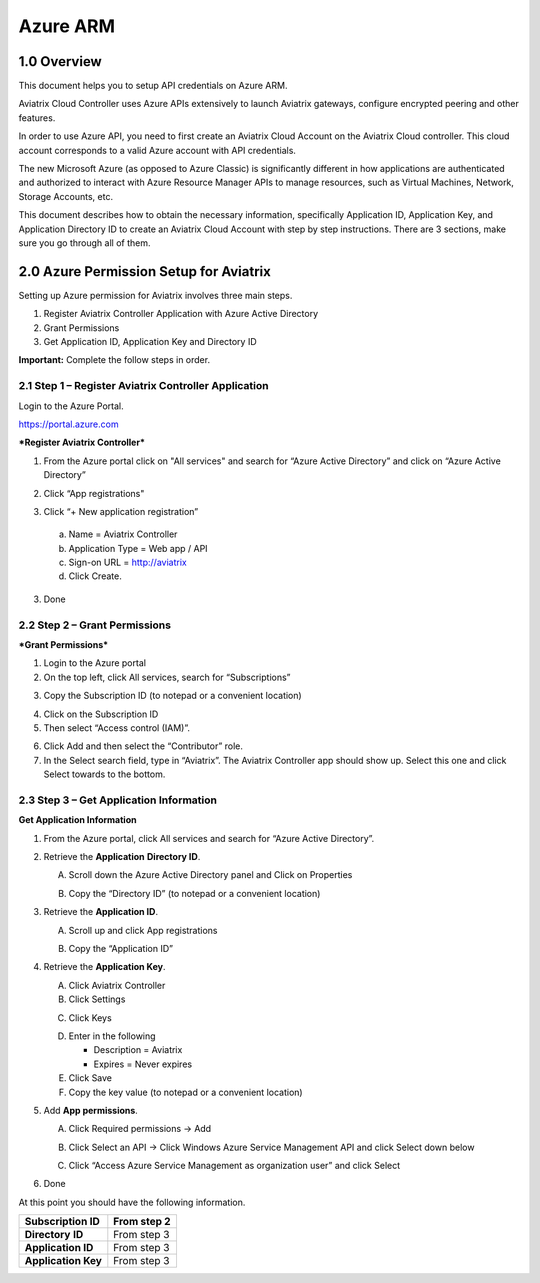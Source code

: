 .. meta::
   :description: Aviatrix Cloud Account for Azure
   :keywords: Aviatrix account, Azure, Aviatrix Azure account credential, API credential

===========================================================
Azure ARM
===========================================================

1.0 Overview
=============

This document helps you to setup API credentials on Azure ARM. 
 
Aviatrix Cloud Controller uses Azure APIs extensively to launch Aviatrix
gateways, configure encrypted peering and other features.

In order to use Azure API, you need to first create an Aviatrix Cloud
Account on the Aviatrix Cloud controller. This cloud account corresponds
to a valid Azure account with API credentials.

The new Microsoft Azure (as opposed to Azure Classic) is significantly
different in how applications are authenticated and authorized to
interact with Azure Resource Manager APIs to manage resources, such as
Virtual Machines, Network, Storage Accounts, etc.

This document describes how to obtain the necessary information,
specifically Application ID, Application Key, and
Application Directory ID to create an Aviatrix Cloud Account with step by
step instructions. There are 3 sections, make sure you go through all of
them.

2.0 Azure Permission Setup for Aviatrix
========================================

Setting up Azure permission for Aviatrix involves three main steps.

1. Register Aviatrix Controller Application with Azure Active Directory

2. Grant Permissions

3. Get Application ID, Application Key and Directory
   ID

**Important:** Complete the follow steps in order.

2.1  Step 1 – Register Aviatrix Controller Application
-------------------------------------------------------

Login to the Azure Portal.

https://portal.azure.com

***Register Aviatrix Controller***

1. From the Azure portal click on "All services" and search for “Azure Active Directory” and click on “Azure Active Directory”

|Image01|

2. Click “App registrations"

|Image03|

3. Click “+ New application registration”

|Image04|

   a. Name = Aviatrix Controller

   b. Application Type = Web app / API

   c. Sign-on URL = http://aviatrix

   d. Click Create.

3. Done

2.2 Step 2 – Grant Permissions
-------------------------------


***Grant Permissions***

1. Login to the Azure portal

2. On the top left, click All services, search for “Subscriptions”

|Image11|

3. Copy the Subscription ID (to notepad or a convenient location)

|Image12|

4. Click on the Subscription ID

5. Then select “Access control (IAM)”.

|Image13|


6. Click Add and then select the “Contributor” role.


7. In the Select search field, type in “Aviatrix”. The Aviatrix Controller
   app should show up. Select this one and click Select towards to the
   bottom.

2.3 Step 3 – Get Application Information
-----------------------------------------

**Get Application Information**

1. From the Azure portal, click All services and search for “Azure Active Directory”.

   |Image01|

2. Retrieve the **Application** **Directory ID**.

   A. Scroll down the Azure Active Directory panel and Click on Properties

   |Image02|

   B. Copy the “Directory ID” (to notepad or a convenient location)

3. Retrieve the **Application ID**.

   A. Scroll up and click App registrations

   |Image05|

   B. Copy the “Application ID”

4. Retrieve the **Application Key**.

   A. Click Aviatrix Controller

   B. Click Settings

   |Image06|

   C. Click Keys

   |Image07|

   D. Enter in the following

      * Description = Aviatrix

      * Expires = Never expires

   E. Click Save

   F. Copy the key value (to notepad or a convenient location)

5. Add **App permissions**.

   A. Click Required permissions -> Add

   |Image08|

   B. Click Select an API -> Click Windows Azure Service Management API and click Select down below

   |Image09|

   C. Click “Access Azure Service Management as organization user” and click Select

   |Image10|

6. Done

At this point you should have the following information.

+-----------------------------------+---------------+
| **Subscription ID**               | From step 2   |
+===================================+===============+
| **Directory** **ID**              | From step 3   |
+-----------------------------------+---------------+
| **Application ID**                | From step 3   |
+-----------------------------------+---------------+
| **Application Key**               | From step 3   |
+-----------------------------------+---------------+


.. |image01| image:: AviatrixAccountForAzure_media/az-ad-01.PNG
   :width: 5.20313in
   :height: 1.50209in
.. |image02| image:: AviatrixAccountForAzure_media/az-ad-directory-id-02.PNG
   :width: 5.65600in
   :height: 2.39763in
.. |image03| image:: AviatrixAccountForAzure_media/az-ad-app-03.PNG
   :width: 6.98958in
   :height: 3.02083in
.. |image04| image:: AviatrixAccountForAzure_media/az-ad-app-create-04.PNG
   :width: 5.20313in
   :height: 1.50209in
.. |image05| image:: AviatrixAccountForAzure_media/az-ad-list-all-apps-05.PNG
   :width: 5.65600in
   :height: 2.39763in
.. |image06| image:: AviatrixAccountForAzure_media/az-ad-application-id-06.PNG
   :width: 6.98958in
   :height: 3.02083in
.. |image07| image:: AviatrixAccountForAzure_media/az-ad-app-keys-save-07.PNG
   :width: 5.20313in
   :height: 1.50209in
.. |image08| image:: AviatrixAccountForAzure_media/az-ad-app-permissions-add-08.PNG
   :width: 5.65600in
   :height: 2.39763in
.. |image09| image:: AviatrixAccountForAzure_media/az-ad-app-permissions-add-api-09.PNG
   :width: 6.98958in
   :height: 3.02083in
.. |image10| image:: AviatrixAccountForAzure_media/az-ad-app-permissions-api-set-10.PNG
   :width: 5.20313in
   :height: 1.50209in
.. |image11| image:: AviatrixAccountForAzure_media/az-ad-sub-role-11.PNG
   :width: 5.65600in
   :height: 2.39763in
.. |image12| image:: AviatrixAccountForAzure_media/az-ad-sub-list-12.PNG
   :width: 6.98958in
   :height: 3.02083in
.. |image13| image:: AviatrixAccountForAzure_media/az-ad-sub-contrib-13.PNG
   :width: 6.98958in
   :height: 3.02083in


.. add in the disqus tag

.. disqus::   
